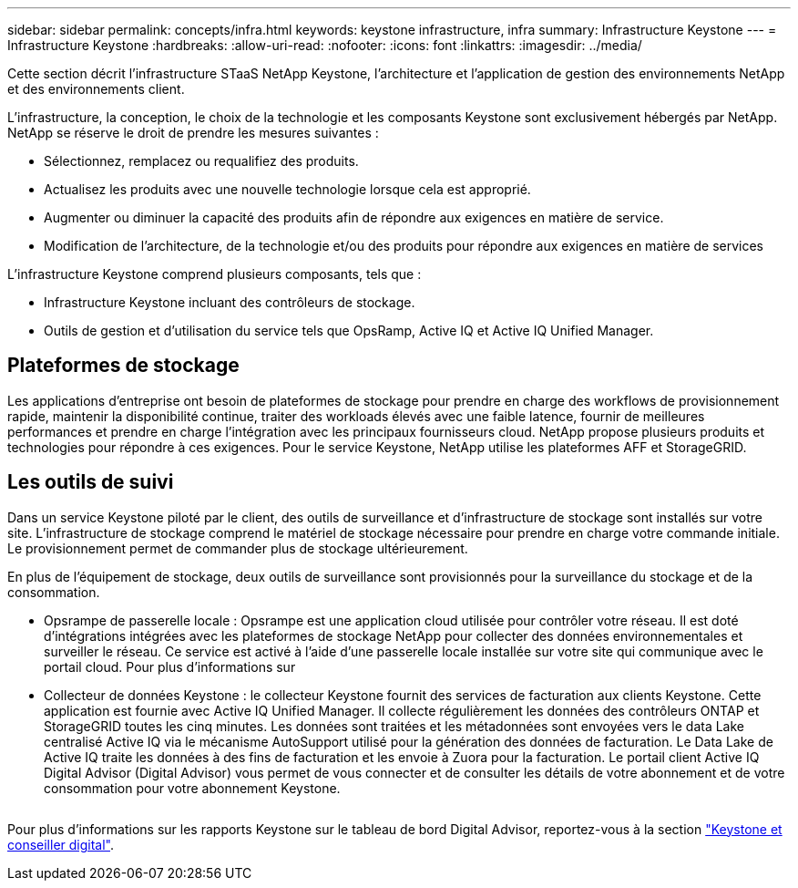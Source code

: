 ---
sidebar: sidebar 
permalink: concepts/infra.html 
keywords: keystone infrastructure, infra 
summary: Infrastructure Keystone 
---
= Infrastructure Keystone
:hardbreaks:
:allow-uri-read: 
:nofooter: 
:icons: font
:linkattrs: 
:imagesdir: ../media/


[role="lead"]
Cette section décrit l'infrastructure STaaS NetApp Keystone, l'architecture et l'application de gestion des environnements NetApp et des environnements client.

L'infrastructure, la conception, le choix de la technologie et les composants Keystone sont exclusivement hébergés par NetApp. NetApp se réserve le droit de prendre les mesures suivantes :

* Sélectionnez, remplacez ou requalifiez des produits.
* Actualisez les produits avec une nouvelle technologie lorsque cela est approprié.
* Augmenter ou diminuer la capacité des produits afin de répondre aux exigences en matière de service.
* Modification de l'architecture, de la technologie et/ou des produits pour répondre aux exigences en matière de services


L'infrastructure Keystone comprend plusieurs composants, tels que :

* Infrastructure Keystone incluant des contrôleurs de stockage.
* Outils de gestion et d'utilisation du service tels que OpsRamp, Active IQ et Active IQ Unified Manager.




== Plateformes de stockage

Les applications d'entreprise ont besoin de plateformes de stockage pour prendre en charge des workflows de provisionnement rapide, maintenir la disponibilité continue, traiter des workloads élevés avec une faible latence, fournir de meilleures performances et prendre en charge l'intégration avec les principaux fournisseurs cloud. NetApp propose plusieurs produits et technologies pour répondre à ces exigences. Pour le service Keystone, NetApp utilise les plateformes AFF et StorageGRID.



== Les outils de suivi

Dans un service Keystone piloté par le client, des outils de surveillance et d'infrastructure de stockage sont installés sur votre site. L'infrastructure de stockage comprend le matériel de stockage nécessaire pour prendre en charge votre commande initiale. Le provisionnement permet de commander plus de stockage ultérieurement.

En plus de l'équipement de stockage, deux outils de surveillance sont provisionnés pour la surveillance du stockage et de la consommation.

* Opsrampe de passerelle locale : Opsrampe est une application cloud utilisée pour contrôler votre réseau. Il est doté d'intégrations intégrées avec les plateformes de stockage NetApp pour collecter des données environnementales et surveiller le réseau. Ce service est activé à l'aide d'une passerelle locale installée sur votre site qui communique avec le portail cloud. Pour plus d'informations sur
* Collecteur de données Keystone : le collecteur Keystone fournit des services de facturation aux clients Keystone. Cette application est fournie avec Active IQ Unified Manager. Il collecte régulièrement les données des contrôleurs ONTAP et StorageGRID toutes les cinq minutes. Les données sont traitées et les métadonnées sont envoyées vers le data Lake centralisé Active IQ via le mécanisme AutoSupport utilisé pour la génération des données de facturation. Le Data Lake de Active IQ traite les données à des fins de facturation et les envoie à Zuora pour la facturation. Le portail client Active IQ Digital Advisor (Digital Advisor) vous permet de vous connecter et de consulter les détails de votre abonnement et de votre consommation pour votre abonnement Keystone.


image:mgmt-stack.png[""]

Pour plus d'informations sur les rapports Keystone sur le tableau de bord Digital Advisor, reportez-vous à la section link:../integrations/keystone-aiq.html["Keystone et conseiller digital"].
